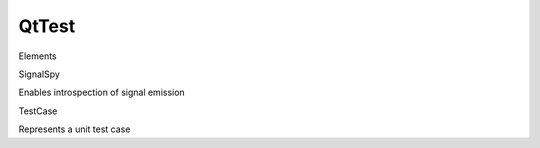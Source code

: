 QtTest
======

.. raw:: html

   <h3>

Elements

.. raw:: html

   </h3>

.. raw:: html

   <dl>

.. raw:: html

   <dt>

SignalSpy

.. raw:: html

   </dt>

.. raw:: html

   <dd>

Enables introspection of signal emission

.. raw:: html

   </dd>

.. raw:: html

   <dt>

TestCase

.. raw:: html

   </dt>

.. raw:: html

   <dd>

Represents a unit test case

.. raw:: html

   </dd>

.. raw:: html

   </dl>
